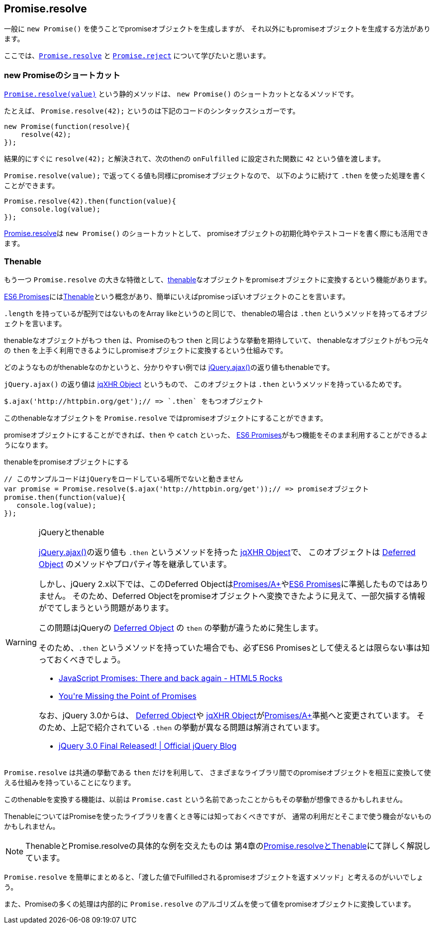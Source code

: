 [[ch2-promise-resolve]]
== Promise.resolve

一般に `new Promise()` を使うことでpromiseオブジェクトを生成しますが、
それ以外にもpromiseオブジェクトを生成する方法があります。

ここでは、<<Promise.resolve, `Promise.resolve`>> と <<Promise.reject, `Promise.reject`>> について学びたいと思います。

=== new Promiseのショートカット

<<Promise.resolve, `Promise.resolve(value)`>> という静的メソッドは、
`new Promise()` のショートカットとなるメソッドです。

たとえば、 `Promise.resolve(42);` というのは下記のコードのシンタックスシュガーです。

[source,javascript]
----
new Promise(function(resolve){
    resolve(42);
});
----

結果的にすぐに `resolve(42);` と解決されて、次のthenの `onFulfilled` に設定された関数に `42` という値を渡します。

`Promise.resolve(value);` で返ってくる値も同様にpromiseオブジェクトなので、
以下のように続けて `.then` を使った処理を書くことができます。

[role="executable"]
[source,javascript]
----
Promise.resolve(42).then(function(value){
    console.log(value);
});
----

<<Promise.resolve,Promise.resolve>>は `new Promise()` のショートカットとして、
promiseオブジェクトの初期化時やテストコードを書く際にも活用できます。

=== Thenable

もう一つ `Promise.resolve` の大きな特徴として、<<Thenable,thenable>>なオブジェクトをpromiseオブジェクトに変換するという機能があります。

<<es6-promises,ES6 Promises>>には<<Thenable,Thenable>>という概念があり、簡単にいえばpromiseっぽいオブジェクトのことを言います。

`.length` を持っているが配列ではないものをArray likeというのと同じで、
thenableの場合は `.then` というメソッドを持ってるオブジェクトを言います。

thenableなオブジェクトがもつ `then` は、Promiseのもつ `then` と同じような挙動を期待していて、
thenableなオブジェクトがもつ元々の `then` を上手く利用できるようにしpromiseオブジェクトに変換するという仕組みです。

どのようなものがthenableなのかというと、分かりやすい例では
https://api.jquery.com/jQuery.ajax/[jQuery.ajax()]の返り値もthenableです。

`jQuery.ajax()` の返り値は http://api.jquery.com/jQuery.ajax/#jqXHR[jqXHR Object] というもので、
このオブジェクトは `.then` というメソッドを持っているためです。

[source,javascript]
// このサンプルコードはjQueryをロードしている場所でないと動きません
$.ajax('http://httpbin.org/get');// => `.then` をもつオブジェクト

このthenableなオブジェクトを `Promise.resolve` ではpromiseオブジェクトにすることができます。

promiseオブジェクトにすることができれば、`then` や `catch` といった、
<<es6-promises,ES6 Promises>>がもつ機能をそのまま利用することができるようになります。

[source,javascript]
.thenableをpromiseオブジェクトにする
----
// このサンプルコードはjQueryをロードしている場所でないと動きません
var promise = Promise.resolve($.ajax('http://httpbin.org/get'));// => promiseオブジェクト
promise.then(function(value){
   console.log(value);
});
----

[WARNING]
.jQueryとthenable
====
https://api.jquery.com/jQuery.ajax/[jQuery.ajax()]の返り値も `.then` というメソッドを持った http://api.jquery.com/jQuery.ajax/#jqXHR[jqXHR Object]で、
このオブジェクトは http://api.jquery.com/category/deferred-object/[Deferred Object] のメソッドやプロパティ等を継承しています。

しかし、jQuery 2.x以下では、このDeferred Objectは<<promises-aplus,Promises/A+>>や<<es6-promises,ES6 Promises>>に準拠したものではありません。
そのため、Deferred Objectをpromiseオブジェクトへ変換できたように見えて、一部欠損する情報がでてしまうという問題があります。

この問題はjQueryの http://api.jquery.com/category/deferred-object/[Deferred Object] の `then` の挙動が違うために発生します。

そのため、`.then` というメソッドを持っていた場合でも、必ずES6 Promisesとして使えるとは限らない事は知っておくべきでしょう。

* http://www.html5rocks.com/ja/tutorials/es6/promises/#toc-lib-compatibility[JavaScript Promises: There and back again - HTML5 Rocks]
* http://domenic.me/2012/10/14/youre-missing-the-point-of-promises/[You&#39;re Missing the Point of Promises]

なお、jQuery 3.0からは、 http://api.jquery.com/category/deferred-object/[Deferred Object]や http://api.jquery.com/jQuery.ajax/#jqXHR[jqXHR Object]が<<promises-aplus,Promises/A+>>準拠へと変更されています。
そのため、上記で紹介されている `.then` の挙動が異なる問題は解消されています。

* https://blog.jquery.com/2016/06/09/jquery-3-0-final-released/[jQuery 3.0 Final Released! | Official jQuery Blog]

====

`Promise.resolve` は共通の挙動である `then` だけを利用して、
さまざまなライブラリ間でのpromiseオブジェクトを相互に変換して使える仕組みを持っていることになります。

このthenableを変換する機能は、以前は `Promise.cast` という名前であったことからもその挙動が想像できるかもしれません。

ThenableについてはPromiseを使ったライブラリを書くとき等には知っておくべきですが、
通常の利用だとそこまで使う機会がないものかもしれません。

[NOTE]
====
ThenableとPromise.resolveの具体的な例を交えたものは
第4章の<<resolve-thenable,Promise.resolveとThenable>>にて詳しく解説しています。
====

`Promise.resolve` を簡単にまとめると、「渡した値でFulfilledされるpromiseオブジェクトを返すメソッド」と考えるのがいいでしょう。

また、Promiseの多くの処理は内部的に `Promise.resolve` のアルゴリズムを使って値をpromiseオブジェクトに変換しています。